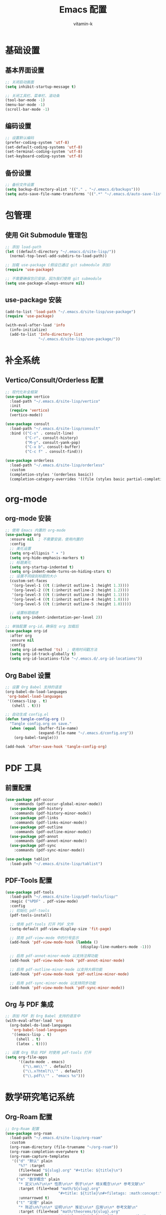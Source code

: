 #+TITLE: Emacs 配置
#+AUTHOR: vitamin-k
#+PROPERTY: header-args:emacs-lisp :tangle yes


* 基础设置
** 基本界面设置
#+begin_src emacs-lisp
;; 关闭启动画面
(setq inhibit-startup-message t)

;; 关闭工具栏、菜单栏、滚动条
(tool-bar-mode -1)
(menu-bar-mode -1)
(scroll-bar-mode -1)
#+end_src

** 编码设置
#+begin_src emacs-lisp
;; 设置默认编码
(prefer-coding-system 'utf-8)
(set-default-coding-systems 'utf-8)
(set-terminal-coding-system 'utf-8)
(set-keyboard-coding-system 'utf-8)
#+end_src

** 备份设置
#+begin_src emacs-lisp
;; 备份文件设置
(setq backup-directory-alist '(("." . "~/.emacs.d/backups")))
(setq auto-save-file-name-transforms '((".*" "~/.emacs.d/auto-save-list/" t)))
#+end_src

* 包管理
** 使用 Git Submodule 管理包
#+begin_src emacs-lisp
;; 添加 load-path
(let ((default-directory "~/.emacs.d/site-lisp/"))
  (normal-top-level-add-subdirs-to-load-path))

;; 加载 use-package (假设已通过 git submodule 添加)
(require 'use-package)

;; 不需要确保包已安装，因为我们使用 git submodule
(setq use-package-always-ensure nil)
#+end_src

** use-package 安装
#+begin_src emacs-lisp
(add-to-list 'load-path "~/.emacs.d/site-lisp/use-package")
(require 'use-package)

(with-eval-after-load 'info
  (info-initialize)
  (add-to-list 'Info-directory-list
               "~/.emacs.d/site-lisp/use-package/"))
#+end_src

* 补全系统
** Vertico/Consult/Orderless 配置
#+begin_src emacs-lisp
;; 现代化补全框架
(use-package vertico
  :load-path "~/.emacs.d/site-lisp/vertico"
  :init
  (require 'vertico)
  (vertico-mode))

(use-package consult
  :load-path "~/.emacs.d/site-lisp/consult"
  :bind (("C-s" . consult-line)
         ("C-r". consult-history)
         ("M-y". consult-yank-pop)
         ("C-x b". consult-buffer)
         ("C-c f" . consult-find)))

(use-package orderless
  :load-path "~/.emacs.d/site-lisp/orderless"
  :custom
  (completion-styles '(orderless basic))
  (completion-category-overrides '((file (styles basic partial-completion)))))
#+end_src

* org-mode
** org-mode 安装
#+begin_src emacs-lisp
;; 使用 Emacs 内置的 org-mode
(use-package org
  :ensure nil  ; 不需要安装，使用内置的
  :config
  ;; 美化设置
  (setq org-ellipsis " ▾ ")
  (setq org-hide-emphasis-markers t)
  ;; 标题美化
  (setq org-startup-indented t)
  (setq org-indent-mode-turns-on-hiding-stars t)
  ;; 设置不同级别标题的大小
  (custom-set-faces
   '(org-level-1 ((t (:inherit outline-1 :height 1.3))))
   '(org-level-2 ((t (:inherit outline-2 :height 1.2))))
   '(org-level-3 ((t (:inherit outline-3 :height 1.1))))
   '(org-level-4 ((t (:inherit outline-4 :height 1.0))))
   '(org-level-5 ((t (:inherit outline-5 :height 1.0)))))
  
  ;; 设置标题缩进
  (setq org-indent-indentation-per-level 2))

;; 单独配置 org-id，确保在 org 加载后
(use-package org-id
  :after org
  :ensure nil
  :config
  (setq org-id-method 'ts)  ; 使用时间戳方法
  (setq org-id-track-globally t)
  (setq org-id-locations-file "~/.emacs.d/.org-id-locations"))
#+end_src

** Org Babel 设置
#+begin_src emacs-lisp
;; 设置 Org Babel 支持的语言
(org-babel-do-load-languages
 'org-babel-load-languages
 '((emacs-lisp . t)
   (shell . t)))

;; 自动生成 config.el
(defun tangle-config-org ()
  "Tangle config.org on save."
  (when (equal (buffer-file-name) 
               (expand-file-name "~/.emacs.d/config.org"))
    (org-babel-tangle)))

(add-hook 'after-save-hook 'tangle-config-org)
#+end_src

* PDF 工具
** 前置配置
#+begin_src emacs-lisp  
(use-package pdf-occur
    :commands (pdf-occur-global-minor-mode))
  (use-package pdf-history
    :commands (pdf-history-minor-mode))
  (use-package pdf-links
    :commands (pdf-links-minor-mode))
  (use-package pdf-outline
    :commands (pdf-outline-minor-mode))
  (use-package pdf-annot
    :commands (pdf-annot-minor-mode))
  (use-package pdf-sync
    :commands (pdf-sync-minor-mode))
#+end_src
#+begin_src emacs-lisp
(use-package tablist
  :load-path "~/.emacs.d/site-lisp/tablist")
#+end_src

** PDF-Tools 配置
#+begin_src emacs-lisp
(use-package pdf-tools
  :load-path "~/.emacs.d/site-lisp/pdf-tools/lisp/"
  :magic ("%PDF" . pdf-view-mode)
  :config
  ;; 初始化 pdf-tools
  (pdf-tools-install)
  
  ;; 使用 pdf-tools 打开 PDF 文件
  (setq-default pdf-view-display-size 'fit-page)
  
  ;; 禁用 pdf-view-mode 中的行号显示
  (add-hook 'pdf-view-mode-hook (lambda () 
                                  (display-line-numbers-mode -1)))
  
  ;; 启用 pdf-annot-minor-mode 以支持注释功能
  (add-hook 'pdf-view-mode-hook 'pdf-annot-minor-mode)
  
  ;; 启用 pdf-outline-minor-mode 以支持大纲功能
  (add-hook 'pdf-view-mode-hook 'pdf-outline-minor-mode)
  
  ;; 启用 pdf-sync-minor-mode 以支持同步功能
  (add-hook 'pdf-view-mode-hook 'pdf-sync-minor-mode))
#+end_src

** Org 与 PDF 集成
#+begin_src emacs-lisp
;; 添加 PDF 到 Org Babel 支持的语言中
(with-eval-after-load 'org
  (org-babel-do-load-languages
   'org-babel-load-languages
   '((emacs-lisp . t)
     (shell . t)
     (latex . t))))

;; 设置 Org 导出 PDF 时使用 pdf-tools 打开
(setq org-file-apps
      '((auto-mode . emacs)
        ("\\.mm\\'" . default)
        ("\\.x?html?\\'" . default)
        ("\\.pdf\\'" . "emacs %s")))
#+end_src

* 数学研究笔记系统
** Org-Roam 配置
#+begin_src emacs-lisp
;; Org-Roam 配置
(use-package org-roam
  :load-path "~/.emacs.d/site-lisp/org-roam"
  :custom
  (org-roam-directory (file-truename "~/org-roam"))
  (org-roam-completion-everywhere t)
  (org-roam-capture-templates
   '(("d" "默认" plain
      "%?" :target
      (file+head "${slug}.org" "#+title: ${title}\n")
      :unnarrowed t)
     ("m" "数学概念" plain
      "* 定义\n%?\n\n* 性质\n\n* 例子\n\n* 相关概念\n\n* 参考文献\n"
      :target (file+head "math/${slug}.org"
                        "#+title: ${title}\n#+filetags: :math:concept:\n")
      :unnarrowed t)
     ("t" "定理" plain
      "* 陈述\n%?\n\n* 证明\n\n* 推论\n\n* 应用\n\n* 参考文献\n"
      :target (file+head "math/theorems/${slug}.org"
                        "#+title: ${title}\n#+filetags: :math:theorem:\n")
      :unnarrowed t)
     ("p" "PDE问题" plain
      "* 问题描述\n%?\n\n* 边界条件\n\n* 解法思路\n\n* 解的性质\n\n* 相关文献\n"
      :target (file+head "math/pde/${slug}.org"
                        "#+title: ${title}\n#+filetags: :math:pde:\n")
      :unnarrowed t)
     ("r" "研究笔记" plain
      "* 研究问题\n%?\n\n* 相关工作\n\n* 方法\n\n* 结果\n\n* 下一步计划\n"
      :target (file+head "research/${slug}.org"
                        "#+title: ${title}\n#+date: %<%Y-%m-%d>\n#+filetags: :research:\n")
      :unnarrowed t)))
  :bind ((:map global-map
          ("C-c n f" . org-roam-node-find)
          ("C-c n i" . org-roam-node-insert)
          ("C-c n c" . org-roam-capture)
          ("C-c n l" . org-roam-buffer-toggle))
         (:map org-mode-map
          ("C-M-i" . completion-at-point)))
  :config
  ;; 配置org-roam-ui
  (setq org-roam-ui-sync-theme t
        org-roam-ui-follow t
        org-roam-ui-update-on-save t
        org-roam-ui-open-on-start t)
  
  ;; 创建必要的目录
  (unless (file-exists-p org-roam-directory)
    (make-directory org-roam-directory t))
  (unless (file-exists-p (expand-file-name "math" org-roam-directory))
    (make-directory (expand-file-name "math" org-roam-directory) t))
  (unless (file-exists-p (expand-file-name "math/theorems" org-roam-directory))
    (make-directory (expand-file-name "math/theorems" org-roam-directory) t))
  (unless (file-exists-p (expand-file-name "math/pde" org-roam-directory))
    (make-directory (expand-file-name "math/pde" org-roam-directory) t))
  (unless (file-exists-p (expand-file-name "research" org-roam-directory))
    (make-directory (expand-file-name "research" org-roam-directory) t))
  
  ;; 启动org-roam
  (org-roam-db-autosync-mode))

;; Org-Roam-UI配置
(use-package org-roam-ui
  :load-path "~/.emacs.d/site-lisp/org-roam-ui"
  :after org-roam
  :config
  (setq org-roam-ui-browser-function #'browse-url-default-browser))
#+end_src

** LaTeX 和数学公式增强
#+begin_src emacs-lisp
;; LaTeX 和数学公式输入增强
(use-package cdlatex
  :load-path "~/.emacs.d/site-lisp/cdlatex"
  :hook (org-mode . org-cdlatex-mode)
  :config
  ;; 自定义数学符号输入
  (setq cdlatex-math-symbol-alist
        '(("p" "\\partial" "\\partial")
          ("e" "\\varepsilon" "\\epsilon")
          ("d" "\\delta" "\\Delta")
          ("l" "\\lambda" "\\Lambda")
          ("g" "\\gamma" "\\Gamma")
          ("o" "\\omega" "\\Omega")
          ("u" "\\nabla" nil)
          ("s" "\\sigma" "\\Sigma")
          ("i" "\\int\\limits_{-\\infty}^{\\infty}" nil)
          ("8" "\\infty" nil)
          ("I" "\\oint" nil)
          ("*" "\\times" nil)
          ("." "\\cdot" nil)
          ("<" "\\langle" nil)
          (">" "\\rangle" nil)
          ("~" "\\tilde" nil)
          ("^" "\\hat" nil)
          ("/" "\\frac{?}{}"))
        cdlatex-math-modify-alist
        '(("b" "\\mathbf" nil t nil nil)
          ("c" "\\mathcal" nil t nil nil)
          ("B" "\\boldsymbol" nil t nil nil)
          ("r" "\\mathrm" nil t nil nil)
          ("v" "\\vec" nil t nil nil)))
  
  ;; 自定义环境模板
  (setq cdlatex-env-alist
        '(("eqn" "\\begin{equation}
?\\end{equation}"
           nil)
          ("ali" "\\begin{align}
?\\end{align}"
           nil)
          ("gat" "\\begin{gather}
?\\end{gather}"
           nil)
          ("thm" "\\begin{theorem}
?\\end{theorem}"
           nil)
          ("lem" "\\begin{lemma}
?\\end{lemma}"
           nil)
          ("prf" "\\begin{proof}
?\\end{proof}"
           nil)
          ("def" "\\begin{definition}
?\\end{definition}"
           nil)
          ("prop" "\\begin{proposition}
?\\end{proposition}"
           nil))))

;; 配置org-ref用于文献管理

(use-package compat
  :load-path "~/.emacs.d/site-lisp/compat")

(use-package dash
  :load-path "~/.emacs.d/site-lisp/dash.el")

(use-package websocket
  :load-path "~/.emacs.d/site-lisp/emacs-websocket")

(use-package f
  :load-path "~/.emacs.d/site-lisp/f.el")

(use-package s
  :load-path "~/.emacs.d/site-lisp/s.el")

(use-package parsebib
  :load-path "~/.emacs.d/site-lisp/parsebib")

(use-package async
  :load-path "~/.emacs.d/site-lisp/emacs-async")

(use-package biblio
  :load-path "~/.emacs.d/site-lisp/biblio.el")

(use-package ox-pandoc
  :load-path "~/.emacs.d/site-lisp/ox-pandoc")

(use-package ht
  :load-path "~/.emacs.d/site-lisp/ht.el")

(use-package citeproc
  :load-path "~/.emacs.d/site-lisp/citeproc-el")

(use-package queue
  :load-path "~/.emacs.d/site-lisp/queue")

(use-package avy
  :load-path "~/.emacs.d/site-lisp/avy")

(use-package request
  :load-path "~/.emacs.d/site-lisp/emacs-request")

(use-package helm
  :load-path "~/.emacs.d/site-lisp/helm")

(use-package helm-bibtex
  :load-path "~/.emacs.d/site-lisp/helm-bibtex"
  :after (helm))



(use-package org-ref
  :load-path "~/.emacs.d/site-lisp/org-ref"
  :after (org dash f s parsebib helm-bibtex)
  :config
  (setq org-ref-default-bibliography '("~/org-roam/bibliography/references.bib")
        org-ref-pdf-directory "~/org-roam/bibliography/pdfs/"
        org-ref-notes-directory "~/org-roam/bibliography/notes/")
  
  ;; 创建必要的目录
  (unless (file-exists-p "~/org-roam/bibliography")
    (make-directory "~/org-roam/bibliography" t))
  (unless (file-exists-p org-ref-pdf-directory)
    (make-directory org-ref-pdf-directory t))
  (unless (file-exists-p org-ref-notes-directory)
    (make-directory org-ref-notes-directory t))
  
  ;; 设置引用格式
  (setq org-ref-completion-library 'org-ref-ivy-cite
        org-export-latex-format-toc-function 'org-export-latex-no-toc
        org-ref-get-pdf-filename-function 'org-ref-get-pdf-filename-helm-bibtex
        org-ref-note-title-format "* %y - %t\n :PROPERTIES:\n  :Custom_ID: %k\n  :AUTHOR: %a\n  :JOURNAL: %j\n  :YEAR: %y\n  :VOLUME: %v\n  :PAGES: %p\n  :DOI: %D\n  :URL: %U\n :END:\n\n"))
#+end_src

** AI 辅助工具
#+begin_src emacs-lisp
;; 配置org-ai与大模型集成
(use-package org-ai
  :load-path "~/.emacs.d/site-lisp/org-ai"
  :after (org websocket)
  :custom
  ;; DeepSeek配置
  (org-ai-default-chat-model "deepseek")
  (org-ai-deepseek-api-key (getenv "DEEPSEEK_API_KEY"))
  (org-ai-deepseek-api-base-url "https://api.deepseek.com/v1")
  
  ;; 其他模型配置
  (org-ai-openai-api-key (getenv "OPENAI_API_KEY"))
  (org-ai-anthropic-api-key (getenv "ANTHROPIC_API_KEY"))
  
  ;; 提示模板
  (org-ai-prompt-templates
   '(("math-explain" . "请详细解释以下数学概念或定理：\n\n$x")
     ("math-proof" . "请提供以下定理的详细证明：\n\n$x")
     ("math-example" . "请提供一个关于$x的具体例子，并详细解释")
     ("pde-solve" . "请解决以下偏微分方程问题并详细说明解法步骤：\n\n$x")
     ("latex-fix" . "请修正以下LaTeX代码中的错误：\n\n$x")
     ("summarize-paper" . "请总结以下研究论文的主要内容、方法和贡献：\n\n$x")))
  
  :config
  ;; 启用org-ai功能
  (org-ai-global-mode)
  
  ;; 自定义函数：快速插入数学解释
  (defun my/org-ai-math-explain ()
    "使用AI解释选中的数学内容"
    (interactive)
    (if (use-region-p)
        (let ((content (buffer-substring-no-properties (region-beginning) (region-end))))
          (deactivate-mark)
          (insert (format "\n** AI解释\n#+begin_ai\n请详细解释以下数学概念或定理：\n\n%s\n#+end_ai\n" content)))
      (message "请先选择要解释的数学内容")))
  
  ;; 自定义函数：快速生成证明
  (defun my/org-ai-math-proof ()
    "使用AI生成选中定理的证明"
    (interactive)
    (if (use-region-p)
        (let ((content (buffer-substring-no-properties (region-beginning) (region-end))))
          (deactivate-mark)
          (insert (format "\n** AI证明\n#+begin_ai\n请提供以下定理的详细证明：\n\n%s\n#+end_ai\n" content)))
      (message "请先选择要证明的定理")))
  
  ;; 自定义函数：PDE求解辅助
  (defun my/org-ai-pde-solve ()
    "使用AI辅助解决PDE问题"
    (interactive)
    (if (use-region-p)
        (let ((content (buffer-substring-no-properties (region-beginning) (region-end))))
          (deactivate-mark)
          (insert (format "\n** AI求解\n#+begin_ai\n请解决以下偏微分方程问题并详细说明解法步骤：\n\n%s\n#+end_ai\n" content)))
      (message "请先选择要求解的PDE问题")))
  
  ;; 绑定快捷键
  (global-set-key (kbd "C-c a e") 'my/org-ai-math-explain)
  (global-set-key (kbd "C-c a p") 'my/org-ai-math-proof)
  (global-set-key (kbd "C-c a s") 'my/org-ai-pde-solve)
  (global-set-key (kbd "C-c a i") 'org-ai-prompt)
  (global-set-key (kbd "C-c a c") 'org-ai-chat))
#+end_src

** 快捷键优化
#+begin_src emacs-lisp
;; 数学研究相关快捷键优化
(use-package hydra
  :load-path "~/.emacs.d/site-lisp/hydra"
  :config
  ;; 创建数学笔记相关操作的hydra菜单
  (defhydra hydra-math-notes (:color blue :hint nil)
    "
^笔记操作^          ^公式^              ^引用^           ^AI辅助^
^^^^^^^^-----------------------------------------------------------------
_f_: 查找笔记      _e_: 编辑公式      _c_: 插入引用    _E_: AI解释
_i_: 插入链接      _n_: 新公式块      _b_: 打开文献    _P_: AI证明
_t_: 添加标签      _a_: 对齐环境      _r_: 刷新文献    _S_: AI求解PDE
_d_: 日常笔记      _s_: 插入符号      _p_: 预览PDF     _C_: AI对话
"
    ("f" org-roam-node-find)
    ("i" org-roam-node-insert)
    ("t" org-roam-tag-add)
    ("d" (org-roam-capture- :node (org-roam-node-create) :templates '(("d" "默认" plain "%?" :target (file+head "${slug}.org" "#+title: ${title}\n") :unnarrowed t))))
    ("e" org-cdlatex-environment)
    ("n" (lambda () (interactive) (insert "\\begin{equation}\n\n\\end{equation}") (forward-line -1)))
    ("a" (lambda () (interactive) (insert "\\begin{align}\n\n\\end{align}") (forward-line -1)))
    ("s" cdlatex-math-symbol)
    ("c" org-ref-cite-insert-ivy)
    ("b" org-ref-open-bibtex-notes)
    ("r" org-ref-bibliography-refresh)
    ("p" org-latex-preview)
    ("E" my/org-ai-math-explain)
    ("P" my/org-ai-math-proof)
    ("S" my/org-ai-pde-solve)
    ("C" org-ai-chat)
    ("q" nil "退出" :color blue))
  
  ;; 绑定全局快捷键
  (global-set-key (kbd "C-c m") 'hydra-math-notes/body))

;; 配置org-capture模板
(with-eval-after-load 'org
  (setq org-capture-templates
        '(("t" "待办事项" entry
           (file+headline "~/org-roam/gtd.org" "Tasks")
           "* TODO %?\n  %i\n  %a")
          ("n" "研究笔记" entry
           (file+headline "~/org-roam/research_notes.org" "Notes")
           "* %?\n  %U\n  %i")
          ("j" "研究日志" entry
           (file+datetree "~/org-roam/research_journal.org")
           "* %?\n  %U\n  %i")
          ("i" "研究想法" entry
           (file+headline "~/org-roam/research_ideas.org" "Ideas")
           "* %?\n  %U\n  %i"))))
#+end_src

* Meow 模态编辑
** 基础配置
#+begin_src emacs-lisp
;; Meow 模态编辑配置
(use-package meow
  :load-path "~/.emacs.d/site-lisp/meow"
  :init
  ;; 加载布局定义文件
  (require 'meow-cheatsheet-layout)
  ;; 加载meow核心模块
  (require 'meow)
  
  ;; 为 macOS 优化的 Meow 设置
  (defun meow-setup-mac ()
    ;; 设置 QWERTY 布局
    (setq meow-cheatsheet-layout meow-cheatsheet-layout-qwerty)
    
    ;; 移动模式键位
    (meow-motion-define-key
     '("j" . meow-next)
     '("k" . meow-prev)
     '("<escape>" . ignore))
    
    ;; Leader 键设置 (使用空格键)
    (meow-leader-define-key
     ;; 数字参数
     '("1" . meow-digit-argument)
     '("2" . meow-digit-argument)
     '("3" . meow-digit-argument)
     '("4" . meow-digit-argument)
     '("5" . meow-digit-argument)
     '("6" . meow-digit-argument)
     '("7" . meow-digit-argument)
     '("8" . meow-digit-argument)
     '("9" . meow-digit-argument)
     '("0" . meow-digit-argument)
     
     ;; 常用命令
     '("b" . consult-buffer)
     '("f" . find-file)
     '("w" . save-buffer)
     '("k" . kill-this-buffer)
     '("s" . save-some-buffers)
     '("d" . dired-jump)
     '("o" . delete-other-windows)
     '("v" . split-window-vertically)
     '("h" . split-window-horizontally)
     '("p" . project-find-file)
     '("g" . magit-status)
     
     ;; 帮助
     '("/" . meow-keypad-describe-key)
     '("?" . meow-cheatsheet))
    
    ;; 普通模式键位
    (meow-normal-define-key
     '("0" . meow-expand-0)
     '("9" . meow-expand-9)
     '("8" . meow-expand-8)
     '("7" . meow-expand-7)
     '("6" . meow-expand-6)
     '("5" . meow-expand-5)
     '("4" . meow-expand-4)
     '("3" . meow-expand-3)
     '("2" . meow-expand-2)
     '("1" . meow-expand-1)
     '("-" . negative-argument)
     '(";" . meow-reverse)
     '("," . meow-inner-of-thing)
     '("." . meow-bounds-of-thing)
     '("[" . meow-beginning-of-thing)
     '("]" . meow-end-of-thing)
     '("a" . meow-append)
     '("A" . meow-open-below)
     '("b" . meow-back-word)
     '("B" . meow-back-symbol)
     '("c" . meow-change)
     '("d" . meow-delete)
     '("D" . meow-backward-delete)
     '("e" . meow-next-word)
     '("E" . meow-next-symbol)
     '("f" . meow-find)
     '("g" . meow-cancel-selection)
     '("G" . meow-grab)
     '("h" . meow-left)
     '("H" . meow-left-expand)
     '("i" . meow-insert)
     '("I" . meow-open-above)
     '("j" . meow-next)
     '("J" . meow-next-expand)
     '("k" . meow-prev)
     '("K" . meow-prev-expand)
     '("l" . meow-right)
     '("L" . meow-right-expand)
     '("m" . meow-join)
     ;; 删除n键的meow-search绑定
     '("o" . meow-block)
     '("O" . meow-to-block)
     '("p" . meow-yank)
     '("q" . meow-quit)
     '("Q" . meow-goto-line)
     '("r" . meow-replace)
     '("R" . meow-swap-grab)
     '("s" . meow-kill)
     '("t" . meow-till)
     '("u" . meow-undo)
     '("U" . meow-undo-in-selection)
     '("v" . meow-visit)
     '("w" . meow-mark-word)
     '("W" . meow-mark-symbol)
     '("x" . meow-line)
     '("X" . meow-goto-line)
     '("y" . meow-save)
     '("Y" . meow-sync-grab)
     '("z" . meow-pop-selection)
     '("'" . repeat)
     '("<escape>" . ignore)))
  
  ;; 调用设置函数
  (meow-setup-mac)
  
  ;; Mac 特定优化
  (setq mac-command-modifier 'meta)       ;; 将 Command 键映射为 Meta
  (setq mac-option-modifier 'super)       ;; 将 Option 键映射为 Super
  (setq mac-right-option-modifier 'none)  ;; 右 Option 键保持原样，用于输入特殊字符
  
  ;; 启用 meow 全局模式
  :config
  ;; 设置模式指示器
  (setq meow-cursor-type-normal 'box)
  (setq meow-cursor-type-insert '(bar . 2))
  (setq meow-cursor-type-motion 'hollow)
  
  ;; 自定义模式行指示器
  (setq meow-replace-state-name-alist
        '((normal . "N")
          (insert . "I")
          (motion . "M")
          (keypad . "K")))
  
  ;; 启用全局模式
  (meow-global-mode 1))
#+end_src

** ace-pinyin 配置
#+begin_src emacs-lisp
;; 加载 pinyinlib
(use-package pinyinlib
  :load-path "~/.emacs.d/site-lisp/pinyinlib.el")

;; 加载 ace-pinyin
(use-package ace-pinyin
  :init
  ;; 使用 avy 作为后端
  (setq ace-pinyin-use-avy t)
  :config
  ;; 启用全局模式，支持中文拼音首字母跳转
  (ace-pinyin-global-mode +1))
#+end_src

** 模式集成
#+begin_src emacs-lisp
;; Meow 与其他模式的集成
(with-eval-after-load 'meow
  ;; 为特定模式设置初始状态
  (add-to-list 'meow-mode-state-list '(pdf-view-mode . motion))
  (add-to-list 'meow-mode-state-list '(dired-mode . motion))
  (add-to-list 'meow-mode-state-list '(org-agenda-mode . motion))
  (add-to-list 'meow-mode-state-list '(magit-status-mode . motion))
  (add-to-list 'meow-mode-state-list '(helpful-mode . motion))
  (add-to-list 'meow-mode-state-list '(help-mode . motion))
  
  ;; 为 org-mode 添加特定键位
  (add-to-list 'meow-mode-state-list '(org-mode . normal))
  (meow-define-keys
   'normal
   '("TAB" . org-cycle))
  
  ;; 为 ace-pinyin 添加 meow 快捷键
  (with-eval-after-load 'ace-pinyin
    ;; 在普通模式下使用 'v' 键触发 ace-pinyin-char-2，'V' 键触发 ace-pinyin-in-line
    (meow-define-keys
     'normal
     '("v" . ace-pinyin-jump-char-2)
     '("V" . ace-pinyin-jump-char-in-line)))
  
  ;; 为 org-roam 添加特定键位
  (with-eval-after-load 'org-roam
    (meow-leader-define-key
     '("n f" . org-roam-node-find)
     '("n i" . org-roam-node-insert)
     '("n c" . org-roam-capture)
     '("n l" . org-roam-buffer-toggle))))
#+end_src

** 调试辅助函数
#+begin_src emacs-lisp
;; Meow 调试辅助函数
(defun meow-debug-info ()
  "显示 Meow 的调试信息。"
  (interactive)
  (let ((buf (get-buffer-create "*Meow Debug*")))
    (with-current-buffer buf
      (erase-buffer)
      (insert (format "Meow 版本: %s\n" (if (fboundp 'meow-version)
                                         (meow-version)
                                       "未知")))
      (insert (format "当前状态: %s\n" meow--current-state))
      (insert (format "全局模式状态: %s\n" (if meow-global-mode "已启用" "未启用")))
      (insert "\n模式状态列表:\n")
      (dolist (mode-state meow-mode-state-list)
        (insert (format "  %s: %s\n" (car mode-state) (cdr mode-state))))
      (insert "\n键位映射:\n")
      (insert "  普通模式键位数量: ")
      (insert (format "%d\n" (length (cdr (assoc 'normal meow--kbd-alist)))))
      (insert "  插入模式键位数量: ")
      (insert (format "%d\n" (length (cdr (assoc 'insert meow--kbd-alist)))))
      (insert "  移动模式键位数量: ")
      (insert (format "%d\n" (length (cdr (assoc 'motion meow--kbd-alist)))))
      (insert "  Leader键位数量: ")
      (insert (format "%d\n" (length (cdr (assoc 'leader meow--kbd-alist))))))
    (switch-to-buffer buf)))

;; 绑定调试快捷键
(with-eval-after-load 'meow
  (meow-leader-define-key
   '("M-d" . meow-debug-info)))
#+end_src

